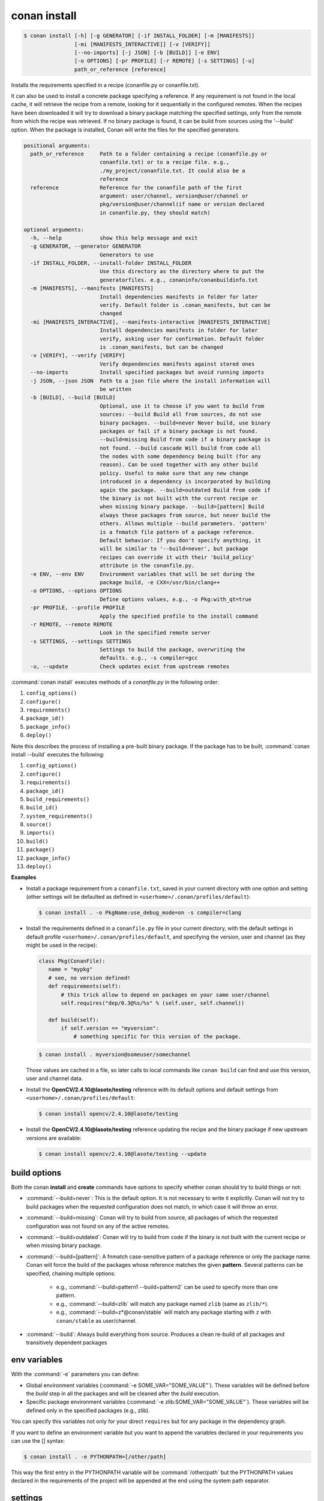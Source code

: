 
.. _conan_install:

conan install
=============

.. code-block:: bash

    $ conan install [-h] [-g GENERATOR] [-if INSTALL_FOLDER] [-m [MANIFESTS]]
                    [-mi [MANIFESTS_INTERACTIVE]] [-v [VERIFY]]
                    [--no-imports] [-j JSON] [-b [BUILD]] [-e ENV]
                    [-o OPTIONS] [-pr PROFILE] [-r REMOTE] [-s SETTINGS] [-u]
                    path_or_reference [reference]

Installs the requirements specified in a recipe (conanfile.py or conanfile.txt).

It can also be used to install a concrete package specifying a
reference. If any requirement is not found in the local cache, it will
retrieve the recipe from a remote, looking for it sequentially in the
configured remotes. When the recipes have been downloaded it will try
to download a binary package matching the specified settings, only from
the remote from which the recipe was retrieved. If no binary package is
found, it can be build from sources using the '--build' option. When
the package is installed, Conan will write the files for the specified
generators.

.. code-block:: text

    positional arguments:
      path_or_reference     Path to a folder containing a recipe (conanfile.py or
                            conanfile.txt) or to a recipe file. e.g.,
                            ./my_project/conanfile.txt. It could also be a
                            reference
      reference             Reference for the conanfile path of the first
                            argument: user/channel, version@user/channel or
                            pkg/version@user/channel(if name or version declared
                            in conanfile.py, they should match)

    optional arguments:
      -h, --help            show this help message and exit
      -g GENERATOR, --generator GENERATOR
                            Generators to use
      -if INSTALL_FOLDER, --install-folder INSTALL_FOLDER
                            Use this directory as the directory where to put the
                            generatorfiles. e.g., conaninfo/conanbuildinfo.txt
      -m [MANIFESTS], --manifests [MANIFESTS]
                            Install dependencies manifests in folder for later
                            verify. Default folder is .conan_manifests, but can be
                            changed
      -mi [MANIFESTS_INTERACTIVE], --manifests-interactive [MANIFESTS_INTERACTIVE]
                            Install dependencies manifests in folder for later
                            verify, asking user for confirmation. Default folder
                            is .conan_manifests, but can be changed
      -v [VERIFY], --verify [VERIFY]
                            Verify dependencies manifests against stored ones
      --no-imports          Install specified packages but avoid running imports
      -j JSON, --json JSON  Path to a json file where the install information will
                            be written
      -b [BUILD], --build [BUILD]
                            Optional, use it to choose if you want to build from
                            sources: --build Build all from sources, do not use
                            binary packages. --build=never Never build, use binary
                            packages or fail if a binary package is not found.
                            --build=missing Build from code if a binary package is
                            not found. --build cascade Will build from code all
                            the nodes with some dependency being built (for any
                            reason). Can be used together with any other build
                            policy. Useful to make sure that any new change
                            introduced in a dependency is incorporated by building
                            again the package. --build=outdated Build from code if
                            the binary is not built with the current recipe or
                            when missing binary package. --build=[pattern] Build
                            always these packages from source, but never build the
                            others. Allows multiple --build parameters. 'pattern'
                            is a fnmatch file pattern of a package reference.
                            Default behavior: If you don't specify anything, it
                            will be similar to '--build=never', but package
                            recipes can override it with their 'build_policy'
                            attribute in the conanfile.py.
      -e ENV, --env ENV     Environment variables that will be set during the
                            package build, -e CXX=/usr/bin/clang++
      -o OPTIONS, --options OPTIONS
                            Define options values, e.g., -o Pkg:with_qt=true
      -pr PROFILE, --profile PROFILE
                            Apply the specified profile to the install command
      -r REMOTE, --remote REMOTE
                            Look in the specified remote server
      -s SETTINGS, --settings SETTINGS
                            Settings to build the package, overwriting the
                            defaults. e.g., -s compiler=gcc
      -u, --update          Check updates exist from upstream remotes


:command:`conan install` executes methods of a *conanfile.py* in the following order:

1. ``config_options()``
2. ``configure()``
3. ``requirements()``
4. ``package_id()``
5. ``package_info()``
6. ``deploy()``

Note this describes the process of installing a pre-built binary package. If the package has to be built, :command:`conan install --build`
executes the following:

1. ``config_options()``
2. ``configure()``
3. ``requirements()``
4. ``package_id()``
5. ``build_requirements()``
6. ``build_id()``
7. ``system_requirements()``
8. ``source()``
9. ``imports()``
10. ``build()``
11. ``package()``
12. ``package_info()``
13. ``deploy()``

**Examples**

- Install a package requirement from a ``conanfile.txt``, saved in your current directory with one
  option and setting (other settings will be defaulted as defined in
  ``<userhome>/.conan/profiles/default``):

  .. code-block:: bash

      $ conan install . -o PkgName:use_debug_mode=on -s compiler=clang

- Install the requirements defined in a ``conanfile.py`` file in your current directory, with the
  default settings in default profile ``<userhome>/.conan/profiles/default``, and specifying the
  version, user and channel (as they might be used in the recipe):

  .. code-block:: python

      class Pkg(ConanFile):
         name = "mypkg" 
         # see, no version defined!
         def requirements(self):
             # this trick allow to depend on packages on your same user/channel
             self.requires("dep/0.3@%s/%s" % (self.user, self.channel))

         def build(self):
             if self.version == "myversion":
                 # something specific for this version of the package.
            
  .. code-block:: bash

      $ conan install . myversion@someuser/somechannel

  Those values are cached in a file, so later calls to local commands like ``conan build`` can find
  and use this version, user and channel data.

- Install the **OpenCV/2.4.10@lasote/testing** reference with its default options and default
  settings from ``<userhome>/.conan/profiles/default``:

  .. code-block:: bash

      $ conan install opencv/2.4.10@lasote/testing

- Install the **OpenCV/2.4.10@lasote/testing** reference updating the recipe and the binary package
  if new upstream versions are available:

  .. code-block:: bash

      $ conan install opencv/2.4.10@lasote/testing --update

.. _buildoptions:

build options
-------------

Both the conan **install** and **create** commands have options to specify whether conan should try
to build things or not:

* :command:`--build=never`: This is the default option. It is not necessary to write it explicitly.
  Conan will not try to build packages when the requested configuration does not match, in which
  case it will throw an error.
* :command:`--build=missing`: Conan will try to build from source, all packages of which the
  requested configuration was not found on any of the active remotes.
* :command:`--build=outdated`: Conan will try to build from code if the binary is not built with the
  current recipe or when missing binary package.
* :command:`--build=[pattern]`: A fnmatch case-sensitive pattern of a package reference or only the package name.
  Conan will force the build of the packages whose reference matches the given
  **pattern**. Several patterns can be specified, chaining multiple options:

   - e.g., :command:`--build=pattern1 --build=pattern2` can be used to specify more than one pattern.
   - e.g., :command:`--build=zlib` will match any package named ``zlib`` (same as ``zlib/*``).
   - e.g., :command:`--build=z*@conan/stable` will match any package starting with ``z`` with ``conan/stable`` as user/channel.

* :command:`--build`: Always build everything from source. Produces a clean re-build of all packages
  and transitively dependent packages

env variables
-------------

With the :command:`-e` parameters you can define:

- Global environment variables (:command:`-e SOME_VAR="SOME_VALUE"`). These variables will be defined
  before the `build` step in all the packages and will be cleaned after the `build` execution.
- Specific package environment variables (:command:`-e zlib:SOME_VAR="SOME_VALUE"`). These variables will
  be defined only in the specified packages (e.g., zlib).

You can specify this variables not only for your direct ``requires`` but for any package in the
dependency graph.

If you want to define an environment variable but you want to append the variables declared in your
requirements you can use the [] syntax:

.. code-block:: bash

    $ conan install . -e PYTHONPATH=[/other/path]

This way the first entry in the PYTHONPATH variable will be :command:`/other/path` but the PYTHONPATH values
declared in the requirements of the project will be appended at the end using the system path
separator.

settings
--------

With the :command:`-s` parameters you can define:

- Global settings (:command:`-s compiler="Visual Studio"`). Will apply to all the requires.
- Specific package settings (:command:`-s zlib:compiler="MinGW"`). Those settings will be applied only to
  the specified packages.

You can specify custom settings not only for your direct ``requires`` but for any package in the
dependency graph.

options
-------

With the :command:`-o` parameters you can only define specific package options.

.. code-block:: bash

    $ conan install . -o zlib:shared=True
    $ conan install . -o zlib:shared=True -o bzip2:option=132
    # you can also apply the same options to many packages with wildcards:
    $ conan install . -o *:shared=True

.. note::

    You can use :ref:`profiles <profiles>` files to create predefined sets of **settings**,
    **options** and **environment variables**.


reference
---------

An optional positional argument, if used the first argument should be a path.
If the reference specifies name and/or version, and they are also declared in the ``conanfile.py``,
they should match, otherwise, an error will be raised.

.. code-block:: bash

    $ conan install . # OK, user and channel will be None
    $ conan install . user/testing # OK
    $ conan install . version@user/testing # OK
    $ conan install . pkg/version@user/testing # OK
    $ conan install pkg/version@user/testing user/channel # Error, first arg is not a path
